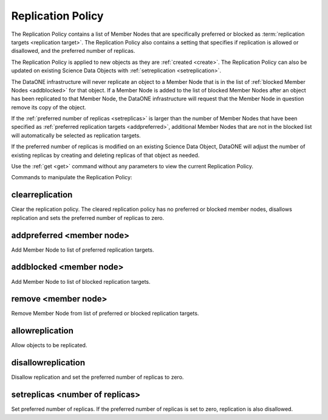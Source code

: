 .. _replication_policy:

Replication Policy
------------------

The Replication Policy contains a list of Member Nodes that are specifically
preferred or blocked as :term:`replication targets <replication target>`. The
Replication Policy also contains a setting that specifies if replication is
allowed or disallowed, and the preferred number of replicas.

The Replication Policy is applied to new objects as they are :ref:`created
<create>`. The Replication Policy can also be updated on existing Science Data
Objects with :ref:`setreplication <setreplication>`.

The DataONE infrastructure will never replicate an object to a Member Node that
is in the list of :ref:`blocked Member Nodes <addblocked>` for that object. If a
Member Node is added to the list of blocked Member Nodes after an object has
been replicated to that Member Node, the DataONE infrastructure will request
that the Member Node in question remove its copy of the object.

If the :ref:`preferred number of replicas <setreplicas>` is larger than the
number of Member Nodes that have been specified as :ref:`preferred replication
targets <addpreferred>`, additional Member Nodes that are not in the blocked
list will automatically be selected as replication targets.

If the preferred number of replicas is modified on an existing Science Data
Object, DataONE will adjust the number of existing replicas by creating and
deleting replicas of that object as needed.

Use the :ref:`get <get>` command without any parameters to view the current
Replication Policy.

Commands to manipulate the Replication Policy:


.. _clearreplication:

clearreplication
````````````````
Clear the replication policy. The cleared replication policy has no
preferred or blocked member nodes, disallows replication and sets the preferred
number of replicas to zero.


.. _addpreferred:

addpreferred <member node>
``````````````````````````
Add Member Node to list of preferred replication targets.


.. _addblocked:

addblocked <member node>
``````````````````````````
Add Member Node to list of blocked replication targets.


.. _remove:

remove <member node>
````````````````````
Remove Member Node from list of preferred or blocked replication targets.


.. _allowreplication:

allowreplication
````````````````
Allow objects to be replicated. 


.. _disallowreplication:

disallowreplication
```````````````````
Disallow replication and set the preferred number of replicas to zero.



.. _setreplicas:

setreplicas <number of replicas>
````````````````````````````````
Set preferred number of replicas. If the preferred number of replicas is set
to zero, replication is also disallowed.
